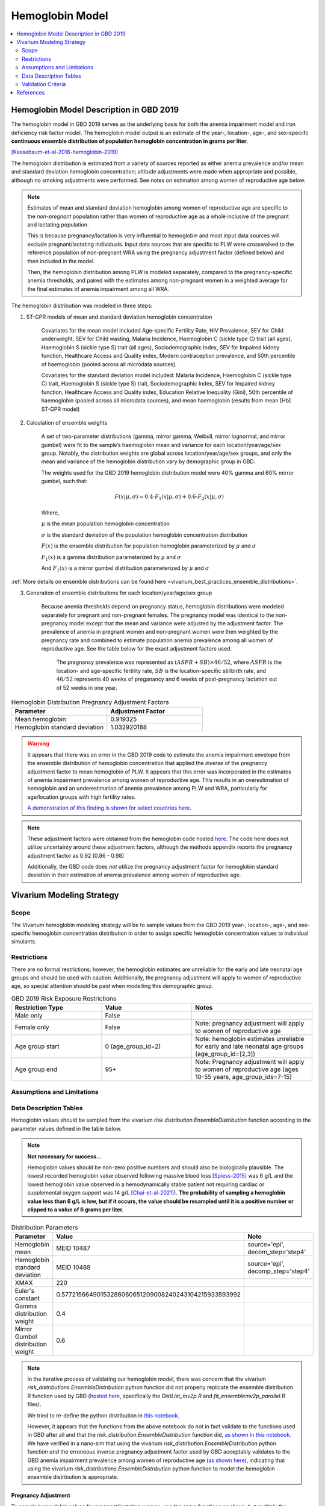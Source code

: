 .. _2019_hemoglobin_model:

================
Hemoglobin Model
================

.. contents::
   :local:
   :depth: 2

Hemoglobin Model Description in GBD 2019
----------------------------------------

The hemoglobin model in GBD 2019 serves as the underlying basis for both the anemia impairment model and iron deficiency risk factor model. The hemoglobin model output is an estimate of the year-, location-, age-, and sex-speciifc **continuous ensemble distribution of population hemoglobin concentration in grams per liter**.

[Kassebaum-et-al-2016-hemoglobin-2019]_

The hemoglobin distribution is estimated from a variety of sources reported as either anemia prevalence and/or mean and standard deviation hemoglobin concentration; altitude adjustments were made when appropriate and possible, although no smoking adjustments were performed. See notes on estimation among women of reproductive age below.

.. note::

  Estimates of mean and standard deviation hemoglobin among women of reproductive age are specific to the *non-pregnant* population rather than women of reproductive age as a whole inclusive of the pregnant and lactating population.

  This is because pregnancy/lactation is very influential to hemoglobin and most input data sources will exclude pregnant/lactating individuals. Input data sources that are specific to PLW were crosswalked to the reference population of non-pregnant WRA using the pregnancy adjustment factor (defined below) and then included in the model.

  Then, the hemoglobin distribution among PLW is modeled separately, compared to the pregnancy-specific anemia thresholds, and paired with the estimates among non-pregnant women in a weighted average for the final estimates of anemia impairment among all WRA.

The hemoglobin distribution was modeled in three steps:

1. ST-GPR models of mean and standard deviation hemoglobin concentration 

    Covariates for the mean model included Age-specific Fertility Rate, HIV Prevalence, SEV for Child underweight, SEV for Child wasting, Malaria Incidence, Haemoglobin C (sickle type C) trait (all ages), Haemoglobin S (sickle type S) trait (all ages), Sociodemographic Index, SEV for Impaired kidney function, Healthcare Access and Quality index, Modern contraception prevalence, and 50th percentile of haemoglobin (pooled across all microdata sources). 

    Covariates for the standard deviation model included: Malaria Incidence, Haemoglobin C (sickle type C) trait, Haemoglobin S (sickle type S) trait, Sociodemographic Index, SEV for Impaired kidney function, Healthcare Access and Quality index, Education Relative Inequality (Gini), 50th percentile of haemoglobin (pooled across all microdata sources), and mean haemoglobin (results from mean [Hb] ST-GPR model)

2. Calculation of ensemble weights

    A set of two-parameter distributions (gamma, mirror gamma, Weibull, mirror lognormal, and mirror gumbel) were fit to the sample’s haemoglobin mean and variance for each location/year/age/sex group. Notably, the distribution weights are global across location/year/age/sex groups, and only the mean and variance of the hemoglobin distribution vary by demographic group in GBD.

    The weights used for the GBD 2019 hemoglobin distribution model were 40% gamma and 60% mirror gumbel, such that:

    .. math::

    	F(x|\mu,\sigma) = 0.4 \cdot F_1(x|\mu,\sigma) + 0.6 \cdot F_2(x|\mu,\sigma)

    Where,

    :math:`\mu` is the mean population hemoglobin concentration

    :math:`\sigma` is the standard deviation of the population hemoglobin concentration distribution

    :math:`F(x)` is the ensemble distribution for population hemoglobin parameterized by :math:`\mu` and :math:`\sigma`

    :math:`F_1(x)` is a gamma distribution parameterized by :math:`\mu` and :math:`\sigma`

    And :math:`F_1(x)` is a mirror gumbel distribution parameterized by :math:`\mu` and :math:`\sigma`

:ref:`More details on ensemble distributions can be found here <vivarium_best_practices_ensemble_distributions>`.

.. todo::

	Include mathematical formulas for the gamma and mirror Gumbel distributions. For now, see the R code in the `Data Description Tables`_ section for details.

3. Generation of ensemble distributions for each location/year/age/sex group

    Because anemia thresholds depend on pregnancy status, hemoglobin distributions were modeled separately for pregnant and non-pregnant females. The pregnancy model was identical to the non-pregnancy model except that the mean and variance were adjusted by the adjustment factor. The prevalence of anemia in pregnant women and non-pregnant women were then weighted by the pregnancy rate and combined to estimate population anemia prevalence among all women of reproductive age. See the table below for the exact adjustment factors used.

	The pregnancy prevalence was represented as :math:`(ASFR + SB) \times 46/52`, where :math:`ASFR` is the location- and age-specific fertility rate, :math:`SB` is the location-specific stillbirth rate, and :math:`46/52` represents 40 weeks of preganancy and 6 weeks of post-pregnancy lactation out of 52 weeks in one year.

.. list-table:: Hemoglobin Distribution Pregnancy Adjustment Factors
   :widths: 15 15
   :header-rows: 1

   * - Parameter
     - Adjustment Factor
   * - Mean hemoglobin
     - 0.919325
   * - Hemoglobin standard deviation
     - 1.032920188

.. warning:: 

  It appears that there was an error in the GBD 2019 code to estimate the anemia impairment envelope from the ensemble distribution of hemoglobin concentration that applied the *inverse* of the pregnancy adjustment factor to mean hemoglobin of PLW. It appears that this error was incorporated in the estimates of anemia impairment prevalence among women of reproductive age. This results in an overestimation of hemoglobin and an underestimation of anemia prevalence among PLW and WRA, particularly for age/location groups with high fertility rates.

  `A demonstration of this finding is shown for select countries here <https://github.com/ihmeuw/vivarium_research_iv_iron/blob/main/validation/maternal/model3%2C%20fixed%20hemoglobin%20weight%20experiment/hemoglobin%20exposure%20nano%20sims/R%20code%20comparisons/R%20code%20prevalence%20plotting.ipynb>`_.

.. note::

  These adjustment factors were obtained from the hemoglobin code hosted `here <https://stash.ihme.washington.edu/projects/MNCH/repos/anemia/browse/model/envelope/fit_ensemblemv2p_parallel.R>`__. The code here does not utilize uncertainty around these adjustment factors, although the methods appendix reports the pregnancy adjustment factor as 0.92 (0.86 - 0.98)

  Additionally, the GBD code does *not* utilize the pregnancy adjustment factor for hemoglobin standard deviation in their estimation of anemia prevalence among women of reproductive age.

Vivarium Modeling Strategy
--------------------------

Scope
+++++

The Vivarium hemoglobin modeling strategy will be to sample values from the GBD 2019 year-, location-, age-, and sex-specific hemoglobin concentration distribution in order to assign specific hemoglobin concentration values to individual simulants. 

Restrictions
++++++++++++

There are no formal restrictions; however, the hemoglobin estimates are unreliable for the early and late neonatal age groups and should be used with caution. Additionally, the pregnancy adjustment will apply to women of reproductive age, so special attention should be paid when modelling this demographic group.

.. list-table:: GBD 2019 Risk Exposure Restrictions
   :widths: 15 15 20
   :header-rows: 1

   * - Restriction Type
     - Value
     - Notes
   * - Male only
     - False
     -
   * - Female only
     - False
     - Note: pregnancy adjustment will apply to women of reproductive age
   * - Age group start
     - 0 (age_group_id=2)
     - Note: hemoglobin estimates unreliable for early and late neonatal age groups (age_group_id=[2,3])
   * - Age group end
     - 95+
     - Note: Pregnancy adjustment will apply to women of reproductive age (ages 10-55 years, age_group_ids=7-15)

Assumptions and Limitations
+++++++++++++++++++++++++++

.. todo::

  List assumptions and limitations

Data Description Tables
+++++++++++++++++++++++

Hemoglobin values should be sampled from the vivarium `risk distribution.EnsembleDistribution` function according to the parameter values defined in the table below. 

.. note::

  **Not necessary for success...**

  Hemoglobin values should be non-zero positive numbers and should also be biologically plausible. The lowest recorded hemoglobin value observed following massive blood loss [Spiess-2015]_ was 6 g/L and the lowest hemoglobin value observed in a hemodynamically stable patient not requiring cardiac or supplemental oxygen support was 14 g/L [Chai-et-al-2021]_). **The probability of sampling a hemoglobin value less than 6 g/L is low, but if it occurs, the value should be resampled until it is a positive number or clipped to a value of 6 grams per liter.**

.. list-table:: Distribution Parameters
  :widths: 15, 30, 10
  :header-rows: 1

  * - Parameter
    - Value
    - Note
  * - Hemoglobin mean
    - MEID 10487
    - source='epi', decom_step='step4'
  * - Hemoglobin standard deviation
    - MEID 10488
    - source='epi', decomp_step='step4'
  * - XMAX
    - 220
    - 
  * - Euler's constant
    - 0.57721566490153286060651209008240243104215933593992
    - 
  * - Gamma distribution weight
    - 0.4
    - 
  * - Mirror Gumbel distribution weight
    - 0.6
    - 

.. note::

  In the iterative process of validating our hemoglobin model, there was concern that the vivarium `risk_distributions.EnsembleDistribution` python function did not properly replicate the ensemble distribution R function used by GBD (`hosted here <https://stash.ihme.washington.edu/projects/MNCH/repos/anemia/browse/model/envelope>`_, specifically the *DistList_mv2p.R* and *fit_ensemblemv2p_parallel.R* files). 

  We tried to re-define the python distribution in `this notebook <https://github.com/ihmeuw/vivarium_gates_lsff/blob/main/tests/lsff_iron_exposure.ipynb>`_.

  However, it appears that the functions from the above notebook do not in  fact validate to the functions used in GBD after all and that the `risk_distribution.EnsembleDistribution` function did, `as shown in this notebook <https://github.com/ihmeuw/vivarium_research_iv_iron/blob/main/validation/maternal/model3%2C%20fixed%20hemoglobin%20weight%20experiment/hemoglobin%20exposure%20nano%20sims/Distribution%20comparisons.ipynb>`_. We have verified in a nano-sim that using the vivarium `risk_distribution.EnsembleDistribution` python function *and* the erroneous inverse pregnancy adjustment factor used by GBD acceptably validates to the GBD anemia impairment prevalence among women of reproductive age (`as shown here <https://github.com/ihmeuw/vivarium_research_iv_iron/blob/main/validation/maternal/model3%2C%20fixed%20hemoglobin%20weight%20experiment/hemoglobin%20exposure%20nano%20sims/Inverse%20adjustment%20factor.ipynb>`_), indicating that using the vivarium `risk_distributions.EnsembleDistribution` python function to model the hemoglobin ensemble distribution is appropriate.

Pregnancy Adjustment
^^^^^^^^^^^^^^^^^^^^

To sample hemoglobin values for pregnant/lactating women, use the same functions as above, but multiply the hemoglobin mean and standard deviation parameters used for those functions by the respective pregnancy adjustment factors listed below. Hemoglobin exposure values for pregnant women should be sampled from this adjusted distribution using the same propensity that was used to sample from the unadjusted distribution prior to the pregnancy. The adjusted pregnancy hemoglobin exposure should persist throughout pregnancy and the postpartum period for a given simulant, at which point another value should be sampled from the (age-appropriate, which could be different than the pre-pregnancy age group) unadjusted hemoglobin exposure distribution using the same propensity value.

.. list-table:: Pregnancy Adjustment Factors
  :widths: 15, 30, 10
  :header-rows: 1

  * - Parameter
    - Value
    - Note
  * - Mean hemoglobin adjustment factor
    - 0.919325 (95% UI: 0.86, 0.98)
    - Assume a normal distribution of uncertainty within uncertainty interval (No uncertainty was used in the GBD 2019 code, but the uncerainty interval was reported in the methods appendix).
  * - Hemoglobin standard deviation adjustment factor
    - 1.032920188
    - Assume no uncertainty distribution. (No uncertainty is used in the GBD 2019 code or listed in the methods appendix).

.. note::

  For the :ref:`IV iron simulation <2019_concept_model_vivarium_iv_iron>`, instead of sampling from a separate distribution with an adjusted mean and standard devaition with a constant propensity when a simulant becomes pregnant, we will instead multiplicatively apply the draw-level value of the pregnancy adjustment factor to the simulant's hemoglobin exposure value upon transition to the pregnancy state and divide the exposure value by the pregnancy adjustment factor when they exit the postpartum state (NOTE: order of operations will need to be followed when considering additional components that may affect a simulant's hemoglobin exposure values during pregnancy such as interventions and/or :ref:`maternal hemorrhage incidence <2019_risk_effect_maternal_hemorrhage>`, as discussed on the :ref:`IV iron maternal simulation <2019_concept_model_vivarium_iv_iron_maternal_sim>`, section 3.1).

  Therefore, a simulants hemoglobin exposure during pregnancy/postpartum (:math:`hgb_\text{pregnant}`) will rely on their non-pregnant hemoglobin exposure (:math:`hgb_\text{not pregnant}`), as follows:

    :math:`hgb_\text{pregnant} = hgb_\text{not pregnant} \times \text{pregnancy adjustment factor}`

  If a simulant changes age groups while not pregnant, their hemoglobin exposure value should change according to their constant propensity value and the hemoglobin distribution for the new age group. If a simulant changes age groups while pregnant or in the postpartum period, their hemoglobin exposure should update in a simular way, where the value for :math:`hgb_\text{not pregnant}` updates according to the :math:`hgb_\text{not pregnant}` distribution of the new age group and the equation above.

  Notably, this strategy is limited in that it does not consider the increased standard deviation of the hemoglobin distribution among the pregnant population relative to the non-pregnant population. While this is a limitation, it is expected to have a minor impact on estimated anemia prevalence, `as shown in these plots <https://github.com/ihmeuw/vivarium_research_iv_iron/blob/main/validation/maternal/model3%2C%20fixed%20hemoglobin%20weight%20experiment/hemoglobin%20exposure%20nano%20sims/R%20code%20comparisons/Plots%20for%20std%20adjustment%20factor.ipynb>`_.

Validation Criteria
+++++++++++++++++++

Hemoglobin concentration values assigned to simulants should satisfy the following criteria:

- all_samples > 0
- mean(all_samples) ~= meid_10487
- sd(all_samples) ~= meid_10488

When the pregnancy adjustment is applied:

- mean(pregnant_population_samples) / mean(general_population_samples) ~= 0.92
- standard_deviation(pregnant_population_samples) / standard_deviation(general_population_samples) ~= 1.03

.. note::

  Given the error in the application of the pregnancy adjustment factor in the estimation of anemia impairment prevalence among WRA for GBD 2019, we will *not* use GBD 2019 estimates as validation targets. Rather, we have calculated custom validation targets using the same methodology as GBD 2019, but with the appropriate application of the pregnancy adjustment factor. `These custom validation targets are hosted here <https://github.com/ihmeuw/vivarium_research_iv_iron/tree/main/hgb_validation_targets>`_ (currently targets are saved for the locations in the IV iron simulation, but code to generate targets for additional locations is also available in this folder.)

At the population distribution level:

  For each population group in [PLW, non-pregnant WRA, all WRA including PLW]:

  - percent of population below mild threshold ~= custom total anemia impairment prevalence
  - percent of population between mild and moderate thresholds ~= custom mild anemia impairment prevalence
  - percent of population between moderate and severe thresholds ~= custom moderate anemia impairment prevalence
  - percent of population below severe threshold - ens_mv2prev(lower_severe_threshold) ~= custom severe anemia impairment prevalence

References
----------

.. [Kassebaum-et-al-2016-hemoglobin-2019]
  View `Kassebaum et al. 2016`_
    Kassebaum NJ, GBD 2013 Anemia Collaborators. The Global Burden of
    Anemia. Hematol Oncol Clin North Am. 2016 Apr;30(2):247-308. doi: https://doi.org/10.1016/j.hoc.2015.11.002
.. _`Kassebaum et al. 2016`: https://www.clinicalkey.com/service/content/pdf/watermarked/1-s2.0-S0889858815001896.pdf?locale=en_US&searchIndex=

.. [Chai-et-al-2021]
  Chai, A. L., Huang, O. Y., Rakočević, R., & Chung, P. (2021). Critical iron deficiency anemia with record low hemoglobin: a case report. Journal of medical case reports, 15(1), 472. https://doi.org/10.1186/s13256-021-03024-9

.. [Spiess-2015]
  Spiess B. (2015). Editorial Comment: Recovery from Extreme Hemodilution (Hemoglobin Level of 0.6 g/dL) in Cadaveric Liver Transplantation and Management of a Jehovah's Witness Patient with Sepsis and Profuse Bleeding After Emergency Coronary Artery Bypass Graft Surgery: Rethinking the Critical Threshold of Oxygen Delivery. A & A case reports, 4(10), 137–139. https://doi.org/10.1213/XAA.0000000000000153